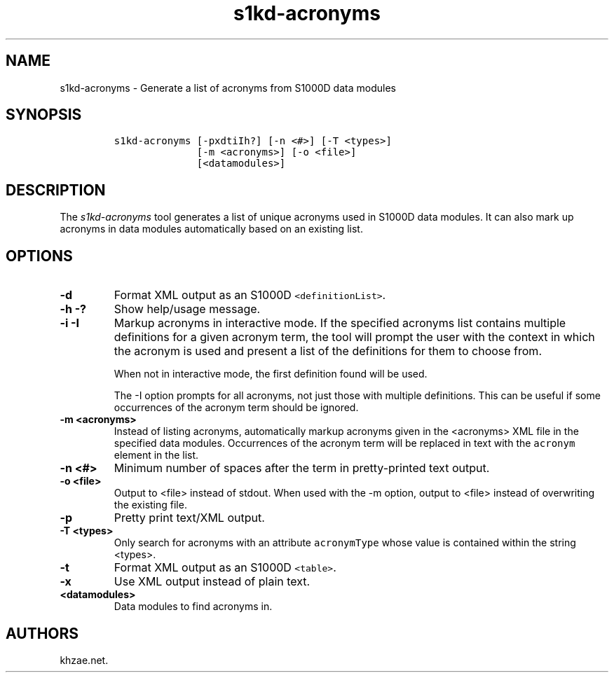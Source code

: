.\" Automatically generated by Pandoc 1.19.2.1
.\"
.TH "s1kd\-acronyms" "1" "2018\-02\-22" "" "s1kd\-tools"
.hy
.SH NAME
.PP
s1kd\-acronyms \- Generate a list of acronyms from S1000D data modules
.SH SYNOPSIS
.IP
.nf
\f[C]
s1kd\-acronyms\ [\-pxdtiIh?]\ [\-n\ <#>]\ [\-T\ <types>]
\ \ \ \ \ \ \ \ \ \ \ \ \ \ [\-m\ <acronyms>]\ [\-o\ <file>]
\ \ \ \ \ \ \ \ \ \ \ \ \ \ [<datamodules>]
\f[]
.fi
.SH DESCRIPTION
.PP
The \f[I]s1kd\-acronyms\f[] tool generates a list of unique acronyms
used in S1000D data modules.
It can also mark up acronyms in data modules automatically based on an
existing list.
.SH OPTIONS
.TP
.B \-d
Format XML output as an S1000D \f[C]<definitionList>\f[].
.RS
.RE
.TP
.B \-h \-?
Show help/usage message.
.RS
.RE
.TP
.B \-i \-I
Markup acronyms in interactive mode.
If the specified acronyms list contains multiple definitions for a given
acronym term, the tool will prompt the user with the context in which
the acronym is used and present a list of the definitions for them to
choose from.
.RS
.PP
When not in interactive mode, the first definition found will be used.
.PP
The \-I option prompts for all acronyms, not just those with multiple
definitions.
This can be useful if some occurrences of the acronym term should be
ignored.
.RE
.TP
.B \-m <acronyms>
Instead of listing acronyms, automatically markup acronyms given in the
<acronyms> XML file in the specified data modules.
Occurrences of the acronym term will be replaced in text with the
\f[C]acronym\f[] element in the list.
.RS
.RE
.TP
.B \-n <#>
Minimum number of spaces after the term in pretty\-printed text output.
.RS
.RE
.TP
.B \-o <file>
Output to <file> instead of stdout.
When used with the \-m option, output to <file> instead of overwriting
the existing file.
.RS
.RE
.TP
.B \-p
Pretty print text/XML output.
.RS
.RE
.TP
.B \-T <types>
Only search for acronyms with an attribute \f[C]acronymType\f[] whose
value is contained within the string <types>.
.RS
.RE
.TP
.B \-t
Format XML output as an S1000D \f[C]<table>\f[].
.RS
.RE
.TP
.B \-x
Use XML output instead of plain text.
.RS
.RE
.TP
.B <datamodules>
Data modules to find acronyms in.
.RS
.RE
.SH AUTHORS
khzae.net.
